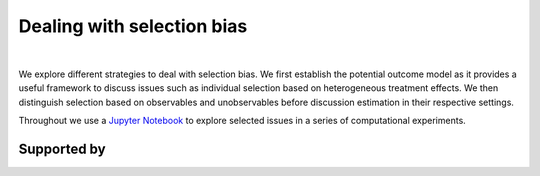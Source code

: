 .. |logo| image:: https://raw.githubusercontent.com/OpenSourceEconomics/ose-corporate-design/master/logos/OSE_logo_no_type_RGB.svg
  :width: 3 %

|logo| Dealing with selection bias
==================================

.. image:: https://img.shields.io/badge/License-MIT-yellow.svg
    :target: https://opensource.org/licenses/MIT

.. image:: https://img.shields.io/badge/code%20style-black-000000.svg
    :target: https://github.com/psf/black

.. image:: https://github.com/peisenha/TUM-teaching-sample/workflows/CI/badge.svg
    :target: https://github.com/peisenha/TUM-teaching-sample/workflows/actions?query=workflow%3ACI

.. image:: https://img.shields.io/badge/zulip-join_chat-brightgreen.svg
    :target: https://OpenSourceEconomics.zulipchat.com

|

We explore different strategies to deal with selection bias. We first establish the potential outcome model as it provides a useful framework to discuss issues such as individual selection based on heterogeneous treatment effects. We then distinguish selection based on observables and unobservables before discussion estimation in their respective settings.

Throughout we use a `Jupyter Notebook  <https://jupyter.readthedocs.io/en/latest/>`_ to explore selected issues in a series of computational experiments.

Supported by
------------

.. image:: https://raw.githubusercontent.com/OpenSourceEconomics/ose-corporate-design/master/logos/OSE_logo_RGB.svg
    :width: 22 %
    :target: https://github.com/OpenSourceEconomics
